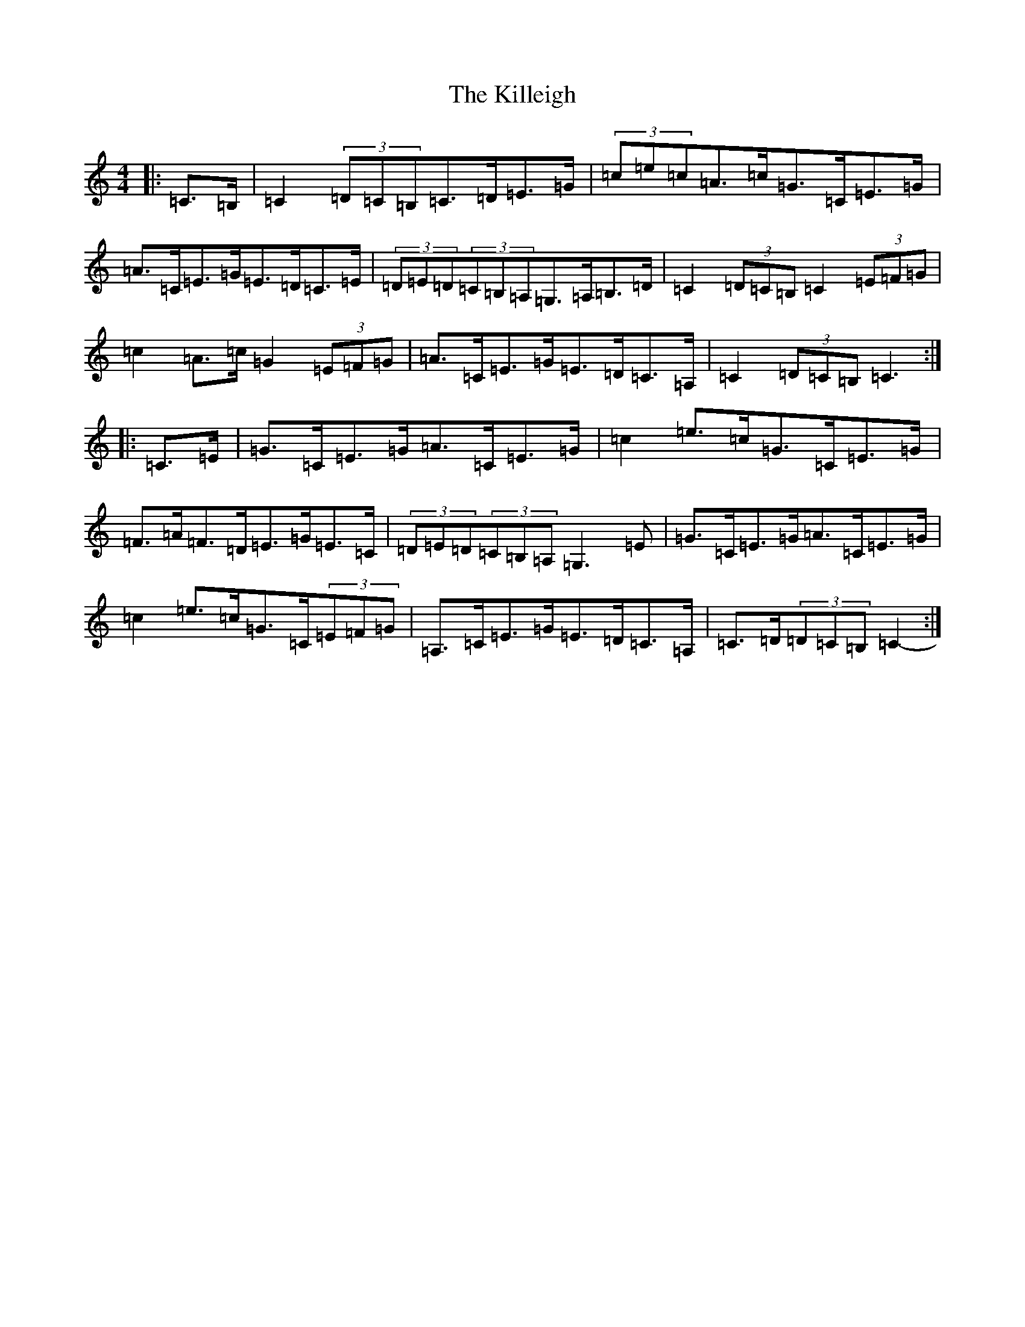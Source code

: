 X: 11455
T: Killeigh, The
S: https://thesession.org/tunes/6456#setting18165
Z: G Major
R: hornpipe
M: 4/4
L: 1/8
K: C Major
|:=C>=B,|=C2(3=D=C=B,=C>=D=E>=G|(3=c=e=c=A>=c=G>=C=E>=G|=A>=C=E>=G=E>=D=C>=E|(3=D=E=D(3=C=B,=A,=G,>=A,=B,>=D|=C2(3=D=C=B,=C2(3=E=F=G|=c2=A>=c=G2(3=E=F=G|=A>=C=E>=G=E>=D=C>=A,|=C2(3=D=C=B,=C3:||:=C>=E|=G>=C=E>=G=A>=C=E>=G|=c2=e>=c=G>=C=E>=G|=F>=A=F>=D=E>=G=E>=C|(3=D=E=D(3=C=B,=A,=G,3=E|=G>=C=E>=G=A>=C=E>=G|=c2=e>=c=G>=C(3=E=F=G|=A,>=C=E>=G=E>=D=C>=A,|=C>=D(3=D=C=B,=C2-:|